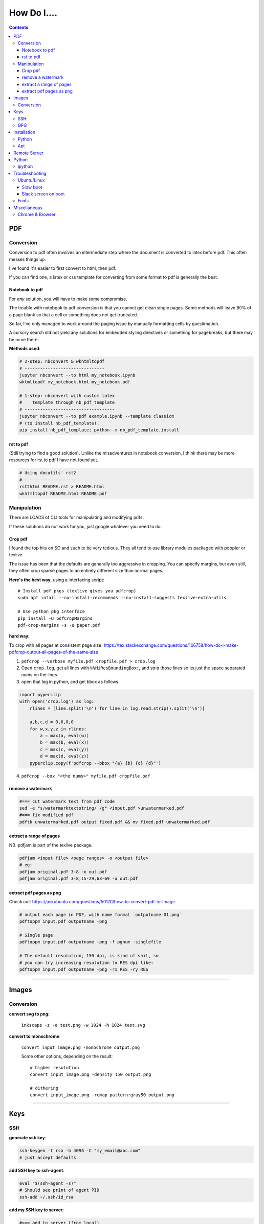 ============
How Do I....
============

.. contents::



---
PDF
---


Conversion
==========
Conversion to pdf often involves an intermediate step where the document is converted to latex before pdf. This often messes things up.

I've found it's easier to first convert to html, then pdf.

If you can find one, a latex or css template for converting from some format to pdf is generally the best.


Notebook to pdf
---------------
For *any* solution, you will have to make some compromise.

The trouble with notebook to pdf conversion is that you cannot get clean single pages. Some methods will leave 90% of a page blank so that a cell or something does not get truncated.

So far, I've only managed to work around the paging issue by manually formatting cells by guestimation.

A cursory search did not yield any solutions for embedded styling directives or something for pagebreaks, but there may be more there.

**Methods used**:

.. code-block:: bash

    # 2-step: nbconvert & wkhtmltopdf
    # -------------------------------
    jupyter nbconvert --to html my_notebook.ipynb
    wktmltopdf my_notebook.html my_notebook.pdf

    # 1-step: nbconvert with custom latex
    #    template through nb_pdf_template
    # -----------------------------------
    jupyter nbconvert --to pdf example.ipynb --template classicm
    # (to install nb_pdf_template):
    pip install nb_pdf_template; python -m nb_pdf_template.install


rst to pdf
----------
(Still trying to find a good solution). Unlike the misadventures in notebook conversion, I think there may be more resources for rst to pdf I have not found yet.

.. code-block:: bash

    # Using docutils' rst2
    # --------------------
    rst2html README.rst > README.html
    wkhtmltopdf README.html README.pdf


Manipulation
============
There are LOADS of CLI tools for manipulating and modifying pdfs.

If these solutions do not work for you, just google whatever you need to do.

Crop pdf
--------
I found the top hits on SO and such to be very tedious.
They all tend to use library modules packaged with poppler or texlive.

The issue has been that the defaults are generally too aggressive in cropping.
You can specify margins, but even still, they often crop sparse pages
to an entirely different size than normal pages.


**Here's the best way**, using a interfacing script::

    # Install pdf pkgs (texlive gives you pdfcrop)
    sudo apt intall --no-install-recommends --no-install-suggests texlive-extra-utils

    # Use python pkg interface
    pip install -U pdfCropMargins
    pdf-crop-margins -s -u paper.pdf



**hard way**:

To crop with all pages at consistent page size: https://tex.stackexchange.com/questions/166758/how-do-i-make-pdfcrop-output-all-pages-of-the-same-size

1. ``pdfcrop --verbose myfile.pdf cropfile.pdf > crop.log``
2. Open ``crop.log``, get all  lines with ``%%HiResBoundingBox:``, and strip those lines so its just the space separated nums on the lines
3. open that log in python, and get bbox as follows

.. code-block:: python

    import pyperclip
    with open('crop.log') as log:
        rlines = [line.split('\n') for line in log.read.strip().split('\n')]

        a,b,c,d = 0,0,0,0
        for w,x,y,z in rlines:
            a = max(a, eval(w))
            b = max(b, eval(x))
            c = max(c, eval(y))
            d = max(d, eval(z))
        pyperclip.copy(f'pdfcrop --bbox "{a} {b} {c} {d}"')

4. ``pdfcrop --box "<the nums>" myfile.pdf cropfile.pdf``


remove a watermark
------------------

.. code-block:: bash

    #=== cut watermark text from pdf code
    sed -e "s/watermarktextstring/ /g" <input.pdf >unwatermarked.pdf
    #=== fix modified pdf
    pdftk unwatermarked.pdf output fixed.pdf && mv fixed.pdf unwatermarked.pdf

extract a range of pages
------------------------
NB: pdfjam is part of the texlive package.

.. code-block:: bash

    pdfjam <input file> <page ranges> -o <output file>
    # eg:
    pdfjam original.pdf 3-8 -o out.pdf
    pdfjam original.pdf 3-8,15-29,63-69 -o out.pdf

extract pdf pages as png
------------------------
Check out: https://askubuntu.com/questions/50170/how-to-convert-pdf-to-image

.. code-block:: bash

    # output each page in PDF, with name format `outputname-01.png`
    pdftoppm input.pdf outputname -png

    # Single page
    pdftoppm input.pdf outputname -png -f pgnum -singlefile

    # The default resolution, 150 dpi, is kind of shit, so
    # you can try increasing resolution to RES dpi like:
    pdftoppm input.pdf outputname -png -rx RES -ry RES

----


------
Images
------

Conversion
==========

**convert svg to png**:

    ``inkscape -z -e test.png -w 1024 -h 1024 test.svg``

**convert to monochrome**:

    ``convert input_image.png -monochrome output.png``

    Some other options, depending on the result::

        # higher resolution
        convert input_image.png -density 150 output.png

        # dithering
        convert input_image.png -remap pattern:gray50 output.png


----

----
Keys
----

SSH
===

**generate ssh key**:

.. code-block:: bash

    ssh-keygen -t rsa -b 4096 -C "my_email@abc.com"
    # just accept defaults

**add SSH key to ssh-agent**:

.. code-block:: bash

    eval "$(ssh-agent -s)"
    # Should see print of agent PID
    ssh-add ~/.ssh/id_rsa


**add my SSH key to server**:

.. code-block:: bash

    #=== add to server (from local)
    ssh-copy-id <username>@<host>

    #=== copy ssh pubkey
    cat ~/.ssh/id_rsa.pub | xclip -selection clipboard


GPG
===

**generate gpg key**:

.. code-block:: bash

    #  Part of the process involves "generating enough
    #  bits of entropy" for random seed, so best to first
    #  install some helpful utils for that
    sudo apt install rng-tools

    # Now go through gpg setup, selecting what you want
    gpg --full-generate-key

    # Now it may say to do stuff for entropy, try this:
    sudo rngd -r /dev/urandom

    # you should now have your key

-----

------------
Installation
------------

Python
======

**Install py package from source**:

.. code-block:: bash

    python setup.py install --prefix=$HOME/.local/bin


Apt
===

**Install package without recommended|suggested**::

    sudo apt --no-install-recommends --no-install-suggests install MY_PACKAGE


------

-------------
Remote Server
-------------


**mount remote dir to local**::

    # basic connection
    sshfs name@server:/path/to/folder /path/to/mount/point

    # Auto reconnect if drop
    sshfs -o reconnect name@server:/path/to/folder /path/to/mount/point

    # Custom port
    sshfs -o ssh_command='ssh -p <customport>' name@server:/path/to/folder /path/to/mount/point


**Send my client SSH key to server**::

    ssh-copy-id <username>@<host>


-----

------
Python
------

ipython
=======

**Save ipython session history|log**:

.. code-block:: python

    #-----> for current session
    %history -f history.py

    #-----> for all sessions:
    %history -g -f full_history.py

----

---------------
Troubleshooting
---------------

Ubuntu/Linux
============

Slow boot
---------
This has been a persistent problem for **all** my machines with xubuntu 18.04. None had slow-boot issues with 16.04.

After hours of googling and trying out a bunch of stuff (including a disastrous modification to lightdm/wayland that was only meant for ubuntu and not xubuntu), **I still have not found a solution.**

This is probably the only issue I've ever had where I have not found a solution online, and there doesn't seem to be much discussion, despite it's **consistent** behavior across different machines and hardware.

I had a boot time < 4s on 16.04. With 18.04, boot-times are consistently around 15~20s.

**HOW TO REDUCE BOOT TIME**:

1. See what processes are taking the longest:

.. code-block:: bash

    systemd-analyze blame
    systemd-analyze critical-chain
    systemd-analyze time


2. Find the slowest processes, and disable them or modify their start processes. If there is a specific thing taking significantly longer than other processes, it's best to google that process to see how other users handled it first.


3. ``apt-daily.service``. This is a known bug with 18.04; this process is not supposed to run during boot. The "workaround" involves editing the timer via ``sudo systemctl edit apt-daily.timer``, but this only worked temporarily, I'm not sure why. I was able to get a persistent fix by instead directly editing the timer file:


.. code-block:: bash

    # first backup
    sudo cp /lib/systemd/system/apt-daily{,.bkp}.timer

    # now replace the following [Timer] settings
    sudo vi /lib/systemd/system/apt-daily.timer
    [Timer]
    OnBootSec=15min
    OnUnitActiveSec=1d
    AccuracySec=1h
    RandomizedDelaySec=30min

4. ``NetworkManager-wait-online.service`` is another  usual suspect. You can just disable it::

    sudo systemctl disable NetworkManager-wait-online.service


Black screen on boot
--------------------
The primary issue is a **hanging black screen** on boot. This phenomenon is apparently **NOT** logged by any of the typical system processes--eg ``systemd-analyze`` won't register this boot lag for any process.

The system boots, normally then hangs on a blank, black screen for approximately 15~20s, and it seems like it can persist longer *if* you do not spam the keyboard (which seems to interrupt it).

**WHAT I'VE TRIED**:

- ANYTHING involving grub2. Yes, really. Everything
- doing something with lightdm and wayland, as suggested by https://askubuntu.com/a/1053697. This literally broke my system, and took me all day to recover. Turns out xubuntu doesnt use gdm3 or wayland or whatever.
- Tinkering with nouveau, nvidia, mesa stuff


Fonts
=====
This is a nightmare on linux.

Check your dpi::

    xdpyinfo | grep resolution

    # dpi plus res
    xdpyinfo | grep -B2 resolution

-----

-------------
Miscellaneous
-------------

**Check my public ip**::

    inxi -i
    # or
    wget -O - -q icanhazip.com


**Disable the ins key**

.. code-block:: bash

    # Figure out what is mapped to insert key
    xmodmap -pke | grep -i insert

    # Map ins key to null in ~/.Xmodmap
    echo "keycode 90 =" >> ~/.Xmodmap


**Prevent tor from starting automatically**::

    sudo systemctl disable tor.service



Chrome & Browser
================

- See all installed extensions: navigate to ``chrome://system``
